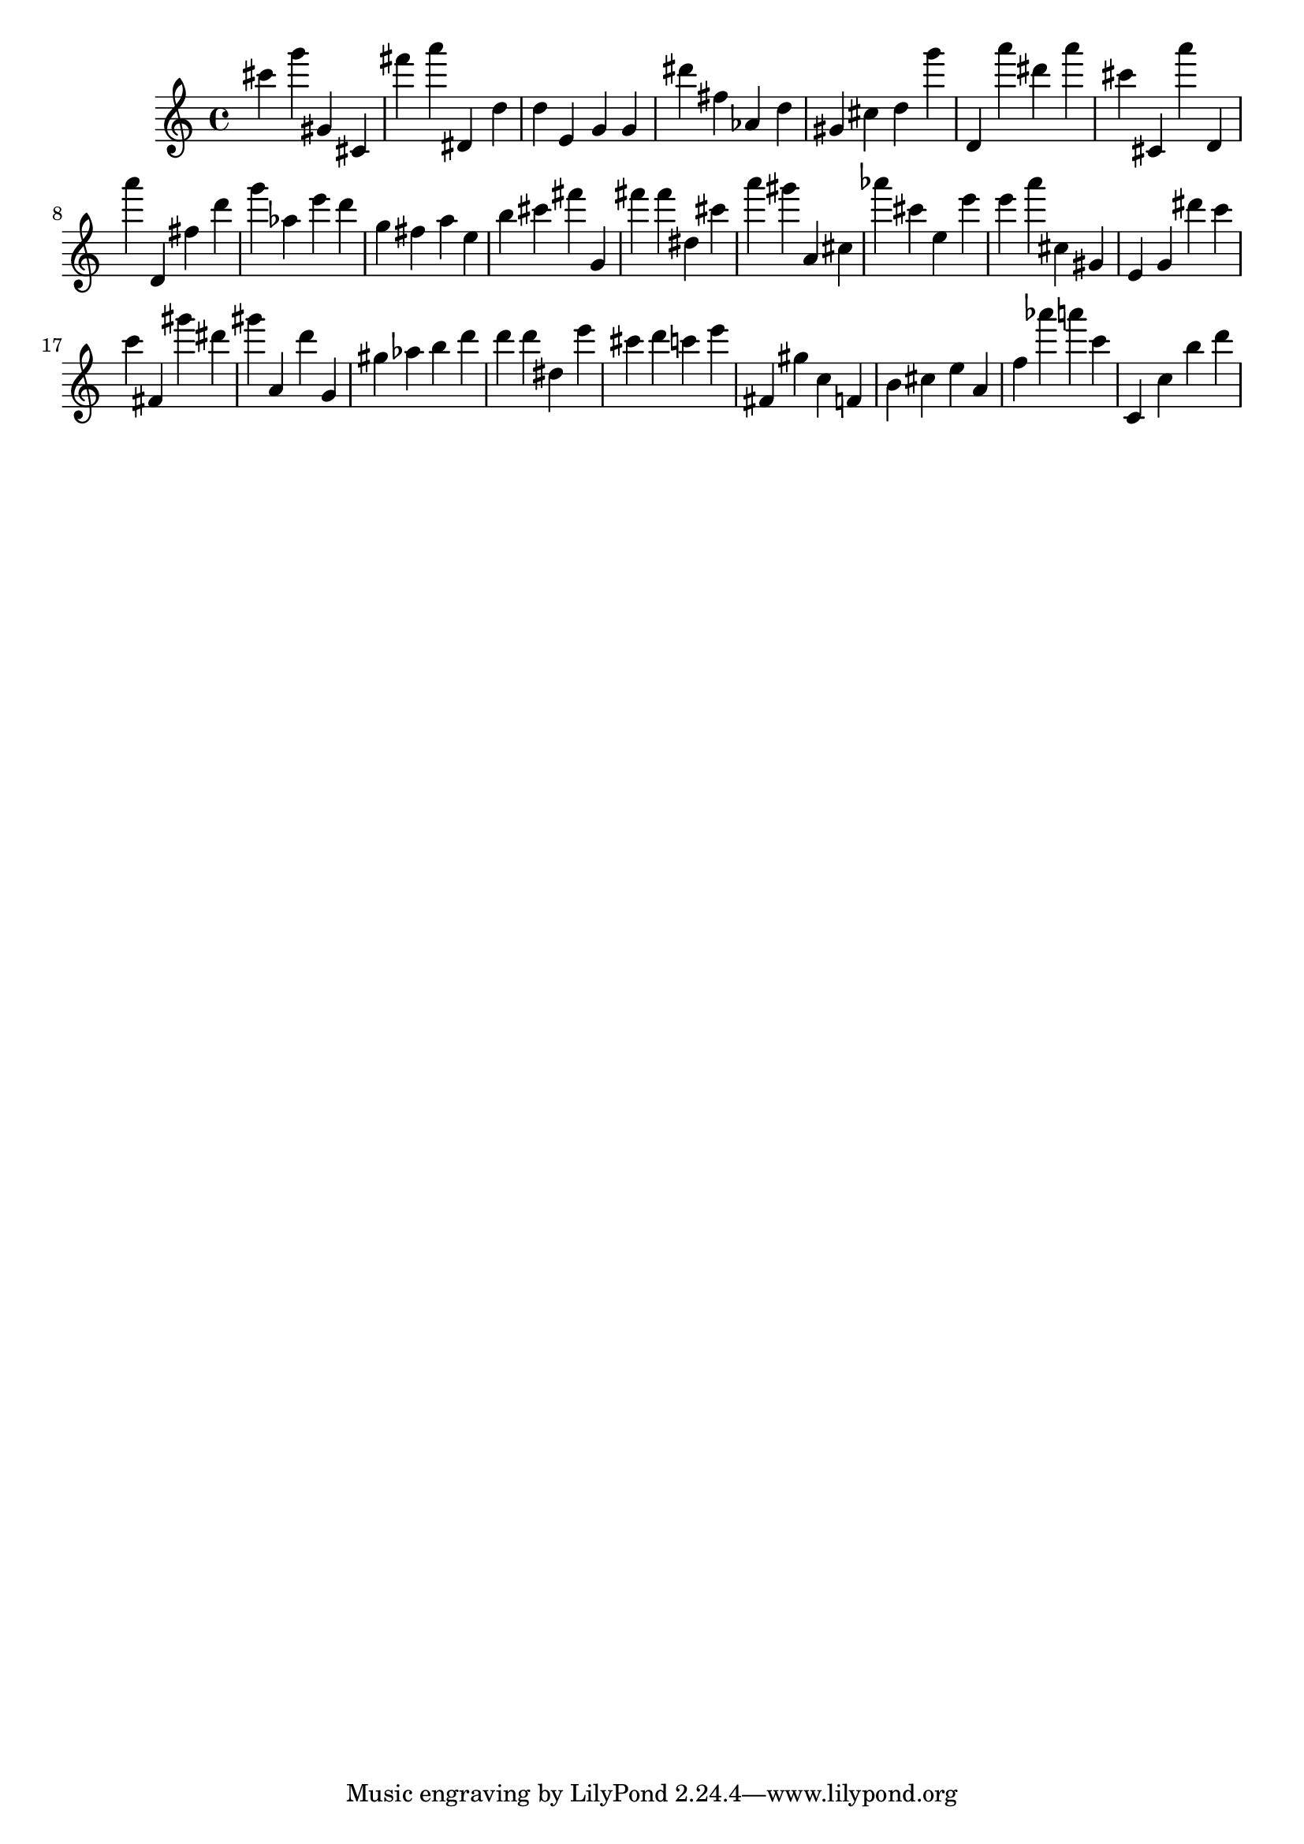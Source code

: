 \version "2.18.2"

\score {

{

\clef treble
cis''' g''' gis' cis' fis''' a''' dis' d'' d'' e' g' g' dis''' fis'' as' d'' gis' cis'' d'' g''' d' a''' dis''' a''' cis''' cis' a''' d' a''' d' fis'' d''' g''' as'' e''' d''' g'' fis'' a'' e'' b'' cis''' fis''' g' fis''' fis''' dis'' cis''' a''' gis''' a' cis'' as''' cis''' e'' e''' e''' a''' cis'' gis' e' g' dis''' c''' c''' fis' gis''' dis''' gis''' a' d''' g' gis'' as'' b'' d''' d''' d''' dis'' e''' cis''' d''' c''' e''' fis' gis'' c'' f' b' cis'' e'' a' f'' as''' a''' c''' c' c'' b'' d''' 
}

 \midi { }
 \layout { }
}
